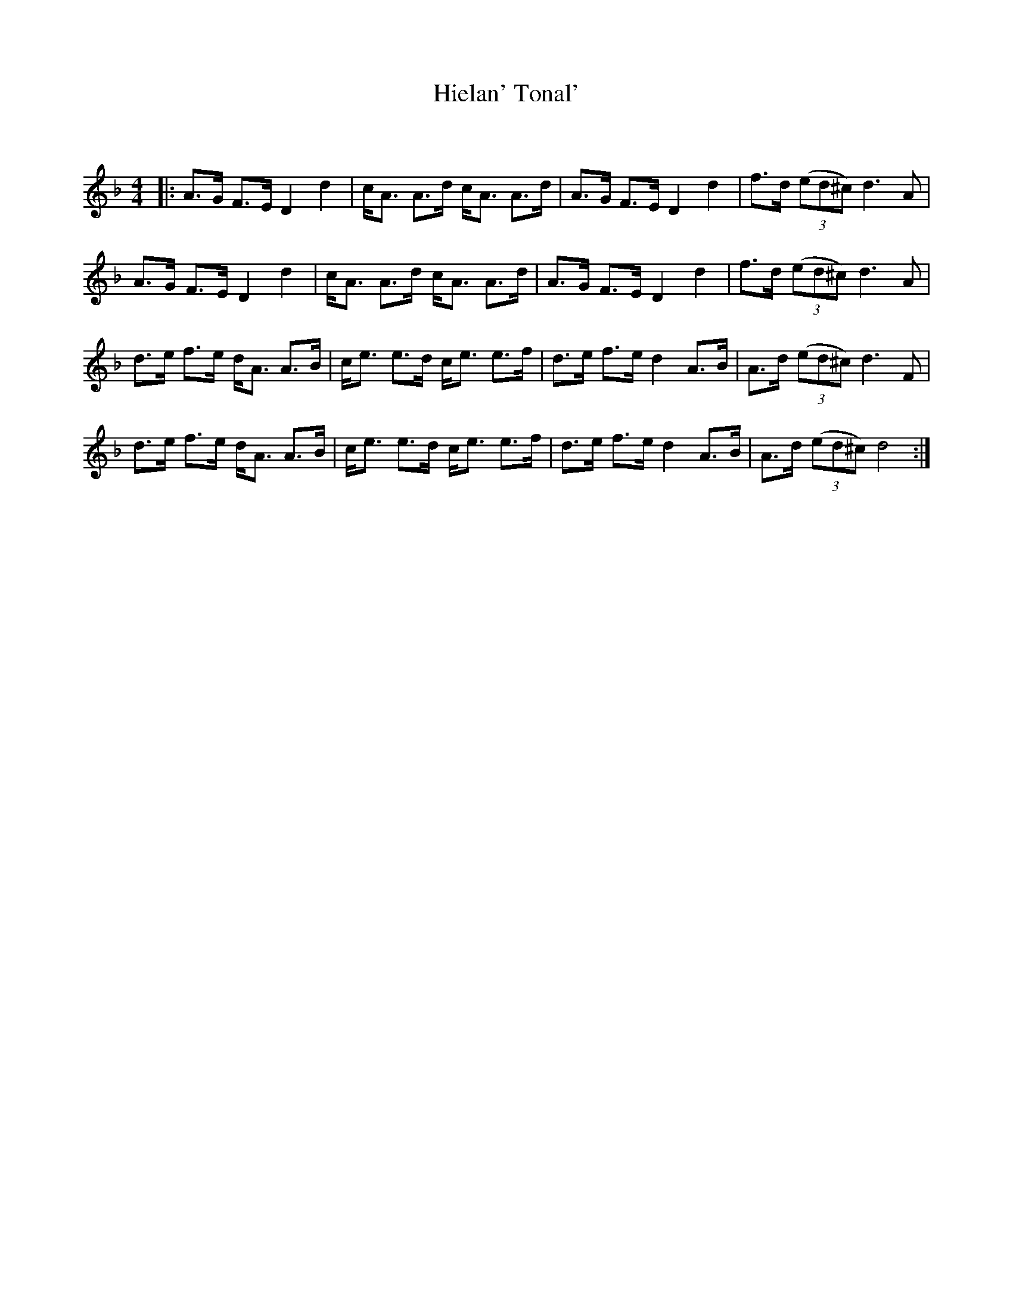 X:1
T: Hielan' Tonal'
C:
R:Strathspey
Q: 128
K:Dm
M:4/4
L:1/16
|:A3G F3E D4 d4|cA3 A3d cA3 A3d|A3G F3E D4d4|f3d ((3e2d2^c2) d6A2|
A3G F3E D4d4|cA3 A3d cA3 A3d|A3G F3E D4d4|f3d ((3e2d2^c2) d6A2|
d3e f3e dA3 A3B|ce3 e3d ce3 e3f|d3e f3e d4 A3B|A3d ((3e2d2^c2) d6F2|
d3e f3e dA3 A3B|ce3 e3d ce3 e3f|d3e f3e d4 A3B|A3d ((3e2d2^c2) d8:|
